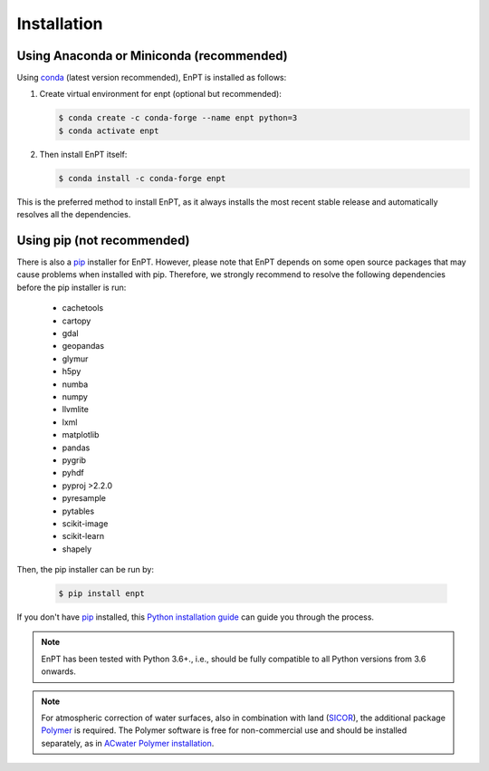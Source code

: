 .. _installation:

============
Installation
============


Using Anaconda or Miniconda (recommended)
-----------------------------------------

Using conda_ (latest version recommended), EnPT is installed as follows:


1. Create virtual environment for enpt (optional but recommended):

   .. code-block:: bash

    $ conda create -c conda-forge --name enpt python=3
    $ conda activate enpt


2. Then install EnPT itself:

   .. code-block:: bash

    $ conda install -c conda-forge enpt


This is the preferred method to install EnPT, as it always installs the most recent stable release and
automatically resolves all the dependencies.


Using pip (not recommended)
---------------------------

There is also a `pip`_ installer for EnPT. However, please note that EnPT depends on some
open source packages that may cause problems when installed with pip. Therefore, we strongly recommend
to resolve the following dependencies before the pip installer is run:

    * cachetools
    * cartopy
    * gdal
    * geopandas
    * glymur
    * h5py
    * numba
    * numpy
    * llvmlite
    * lxml
    * matplotlib
    * pandas
    * pygrib
    * pyhdf
    * pyproj >2.2.0
    * pyresample
    * pytables
    * scikit-image
    * scikit-learn
    * shapely


Then, the pip installer can be run by:

   .. code-block:: bash

    $ pip install enpt

If you don't have `pip`_ installed, this `Python installation guide`_ can guide
you through the process.



.. note::

    EnPT has been tested with Python 3.6+., i.e., should be fully compatible to all Python versions from 3.6 onwards.


.. note::

    For atmospheric correction of water surfaces, also in combination with land (SICOR_),
    the additional package Polymer_ is required.
    The Polymer software is free for non-commercial use and
    should be installed separately, as in `ACwater Polymer installation`_.

.. _`ACwater Polymer installation`: https://gitlab.awi.de/phytooptics/acwater/-/blob/master/docs/installation.rst
.. _`Polymer`: https://forum.hygeos.com
.. _SICOR: https://git.gfz-potsdam.de/EnMAP/sicor

.. _pip: https://pip.pypa.io
.. _Python installation guide: http://docs.python-guide.org/en/latest/starting/installation/
.. _conda: https://conda.io/docs

